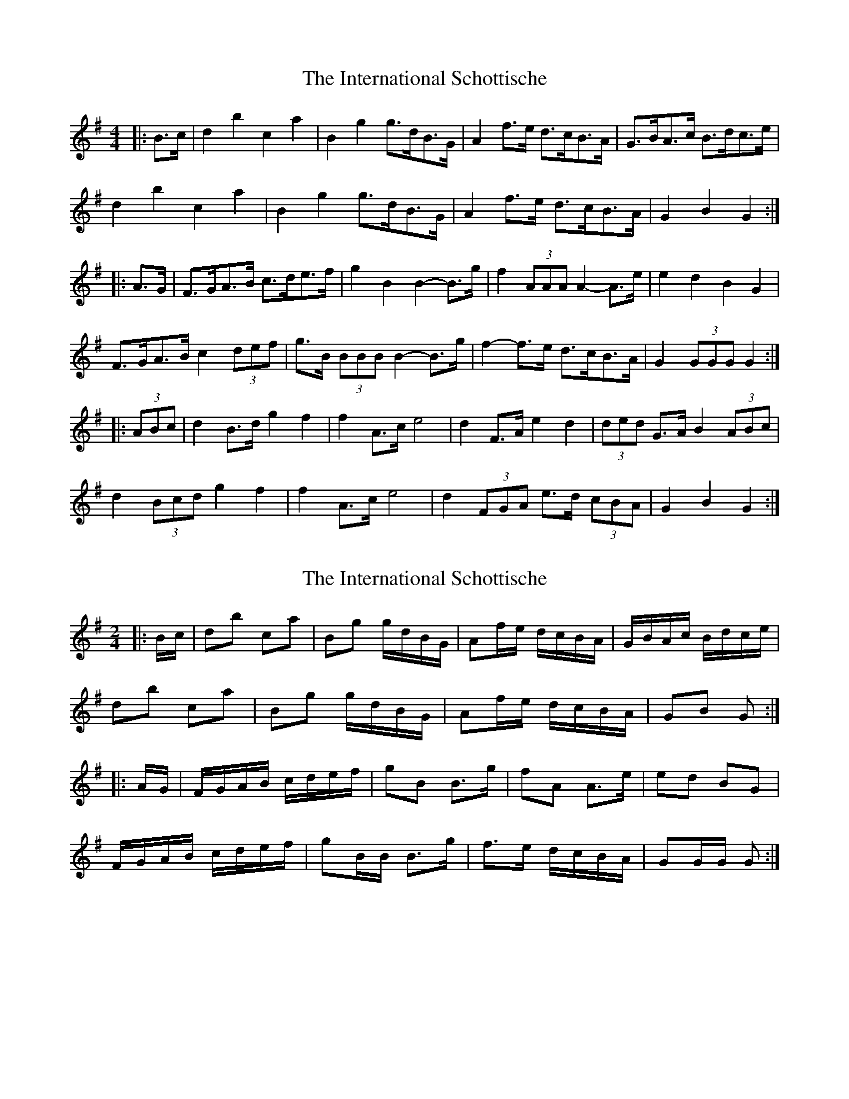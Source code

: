 X: 1
T: International Schottische, The
Z: ceolachan
S: https://thesession.org/tunes/6398#setting6398
R: barndance
M: 4/4
L: 1/8
K: Gmaj
|: B>c |d2 b2 c2 a2 | B2 g2 g>dB>G | A2 f>e d>cB>A | G>BA>c B>dc>e |
d2 b2 c2 a2 | B2 g2 g>dB>G | A2 f>e d>cB>A | G2 B2 G2 :|
|: A>G |F>GA>B c>de>f | g2 B2 B2- B>g | f2 (3AAA A2- A>e | e2 d2 B2 G2 |
F>GA>B c2 (3def | g>B (3BBB B2- B>g | f2- f>e d>cB>A | G2 (3GGG G2 :|
|: (3ABc |d2 B>d g2 f2 | f2 A>c e4 | d2 F>A e2 d2 | (3ded G>A B2 (3ABc |
d2 (3Bcd g2 f2 | f2 A>c e4 | d2 (3FGA e>d (3cBA | G2 B2 G2 :|
X: 2
T: International Schottische, The
Z: ceolachan
S: https://thesession.org/tunes/6398#setting18128
R: barndance
M: 4/4
L: 1/8
K: Gmaj
M: 2/4
R: polka
|: B/c/ |db ca | Bg g/d/B/G/ | Af/e/ d/c/B/A/ | G/B/A/c/ B/d/c/e/ |
db ca | Bg g/d/B/G/ | Af/e/ d/c/B/A/ | GB G :|
|: A/G/ |F/G/A/B/ c/d/e/f/ | gB B>g | fA A>e | ed BG |
F/G/A/B/ c/d/e/f/ | gB/B/ B>g | f>e d/c/B/A/ | GG/G/ G :|
X: 3
T: International Schottische, The
Z: slainte
S: https://thesession.org/tunes/6398#setting9205
R: barndance
M: 4/4
L: 1/8
K: Gmaj
|:A>G|F>GA>B c>de>f|g2B2 B2g>f|e2A2 A2f>e|d2G>F G>BA>G|
F>GA>B c>de>f|g2B2 B2g>f|e2A2 d2F>G|A>GG>F G2:|
|:B>c|d>bb>d c>aa>c|B>gg>f g>dB>G|c2e2 e>cA>F|G2g>f g2B>c|
d>bb>d c>aa>c|B>gg>f g>dB>G|c2e2 e>fg>e|d>Bc>A G2:|
X: 4
T: International Schottische, The
Z: ceolachan
S: https://thesession.org/tunes/6398#setting18129
R: barndance
M: 4/4
L: 1/8
K: Gmaj
M: 2/4
|: B/c/ |db ca | Bg g/d/B/G/ | Fe e/c/A/F/ | G/B/A/c/ B/d/c/e/ |
db ca | Bg g/d/B/G/ | Fe e/c/A/F/ | GB G :|
|: A/G/ |F/G/A/B/ c/d/e/f/ | gB d2 | eA c2 | dG B2 |
F/G/A/B/ c/d/e/f/ | gB d2 | eA/B/ cF/G/ | AG G :|
|: B |dB/d/ gf | fA/c/ e2 | dF/A/ ed | dG/A/ B2 |
dB/d/ gf | fA/c/ e2 | dF/A/ e/d/c/A/ | GB G :|
X: 5
T: International Schottische, The
Z: ceolachan
S: https://thesession.org/tunes/6398#setting19950
R: barndance
M: 4/4
L: 1/8
K: Gmaj
|: (3BAG |F2 A2 c2 (3def | (3gag B>^A B2 g>f | (3efe A>^G A2 (3=gfe | (3ded G>F G>BA>G |
F>GA>B c>de>f | g2 B2 B2 g>f | e2 A2 d2 (3FGA | (3ABA G2 G2 :|
|: (3ABc |d2 b2 c>a (3aba | B>g-g>a g>dB>G | c>e-e>^d e2 (3cBA | G2 g2 g2 (3Bc^c |
d2 b>B c2 a>A | B>g-g>f g2 (3dBG | c>e-e>^d e>gf>e | (3ded (3cBA G2 :|
X: 6
T: International Schottische, The
Z: ceolachan
S: https://thesession.org/tunes/6398#setting18130
R: barndance
M: 4/4
L: 1/8
K: Gmaj
|: A>G |F>GA>B c>de>f | g2 B2 B>dg>f | (3efe A2 A>gf>e | d2 G2 G>BA>G |
F>GA>B c>de>f | g2 B2 B2 g>f | e2 A2 d2 F2 |[1 A2 G2 G2 :|[2 A2 G2 G>AB>c ||
|: d2 b2 c>a (3aba | B>gf>a g>dB>G | c2 e2 e>cA>F | G2 g2 g>dB>c |
d2 b2 c>a (3aba | B>gf>a g>dB>G | c2 e2 e>gf>e |[1 d>cB>A G2 (3ABc :|[2 d>cB>A G2 |]
X: 7
T: International Schottische, The
Z: ceolachan
S: https://thesession.org/tunes/6398#setting21149
R: barndance
M: 4/4
L: 1/8
K: Gmaj
|: A>G |F>GA>B c>de>f | g2 B2 B2 g>f | e2 A2 A2 f>e | d2 G>F G>BA>G |
F>GA>B c>de>f | g2 B2 B2 g>f | e2 A2 d2 F>G | A>GG>F G2 :|
|:B>c|d>bb>d c>aa>c | B>gg>f g>dB>G | c2 e2 e>cA>F | G2 g>f g2 B>c |
d>bb>d c>aa>c | B>gg>f g>dB>G | c2 e2 e>fg>e | d>Bc>A G2 :|
X: 8
T: International Schottische, The
Z: Sol Foster
S: https://thesession.org/tunes/6398#setting21154
R: barndance
M: 4/4
L: 1/8
K: Gmaj
B/2c/2 +segno+|db ca|Bg g/2d/2B/2G/2|Fe e/2d/2c/2A/2|Gg g/2d/2B/2c/2|
db ca|Bg g/2d/2B/2G/2|Fe e/2d/2c/2A/2|G{A}G/2F/2 +fermata+ G||
A/2A/2|gf e*((3A/2^c/2e/2)|fe d((3d/2^c/2d/2)|eB ^cA|d/2e/2f/2g/2 aA/2A/2|
gf e((3A/2^c/2e/2)|fe e{e}((3d/2^c/2d/2)|eB ^cA|d>^d f/2e/2=d/2^c/2 +segno+||
z|GA/2B/2 c/2d/2e/2f/2|gB d2|eA c2|dG B2|
GA/2B/2 c/2d/2e/2f/2|gB d2|eA cF|G{A}G/2F/2 G +D.C.+||
